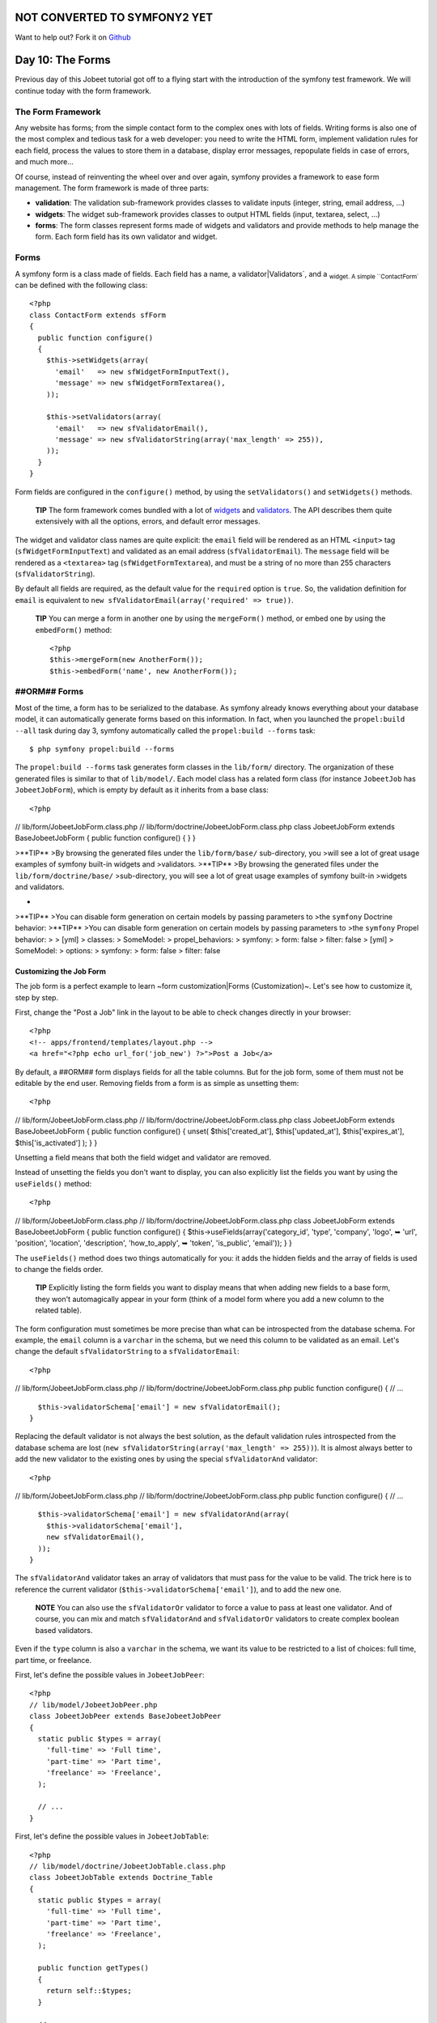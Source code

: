 NOT CONVERTED TO SYMFONY2 YET
=============================

Want to help out?
Fork it on `Github <https://github.com/sftuts/jobeet-docs>`_

Day 10: The Forms
=================

Previous day of this Jobeet tutorial got off to a flying start with
the introduction of the symfony test framework. We will continue
today with the form framework.

The Form Framework
------------------

Any website has forms; from the simple contact
form to the complex ones with lots of fields. Writing forms is also
one of the most complex and tedious task for a web developer: you
need to write the HTML form, implement validation rules for each
field, process the values to store them in a database, display
error messages, repopulate fields in case of errors, and much
more...

Of course, instead of reinventing the wheel over and over again,
symfony provides a framework to ease form management. The form
framework is made of three parts:


-  **validation**: The validation
   sub-framework provides classes to validate inputs (integer, string,
   email address, ...)

-  **widgets**: The widget sub-framework
   provides classes to output HTML fields (input, textarea, select,
   ...)

-  **forms**: The form classes represent forms
   made of widgets and validators and provide methods to help manage
   the form. Each form field has its own validator and widget.


Forms
-----

A symfony form is a class made of fields. Each field has a name, a
validator\|Validators`\ , and a \ :sub:`widget.
A simple ``ContactForm`` can be defined with the following class:

::

    <?php
    class ContactForm extends sfForm
    {
      public function configure()
      {
        $this->setWidgets(array(
          'email'   => new sfWidgetFormInputText(),
          'message' => new sfWidgetFormTextarea(),
        ));
    
        $this->setValidators(array(
          'email'   => new sfValidatorEmail(),
          'message' => new sfValidatorString(array('max_length' => 255)),
        ));
      }
    }

Form fields are configured in the ``configure()`` method, by using
the ``setValidators()`` and ``setWidgets()`` methods.

    **TIP** The form framework comes bundled with a lot of
    `widgets <http://www.symfony-project.org/api/1_4/widget>`_ and
    `validators <http://www.symfony-project.org/api/1_4/validator>`_.
    The API describes them quite extensively with all the options,
    errors, and default error messages.


The widget and validator class names are quite explicit: the
``email`` field will be rendered as an HTML ``<input>`` tag
(``sfWidgetFormInputText``) and validated as an email address
(``sfValidatorEmail``). The ``message`` field will be rendered as a
``<textarea>`` tag (``sfWidgetFormTextarea``), and must be a string
of no more than 255 characters (``sfValidatorString``).

By default all fields are required, as the
default value for the ``required`` option is ``true``. So, the
validation definition for ``email`` is equivalent to
``new sfValidatorEmail(array('required' => true))``.

    **TIP** You can merge a form in another one by using the
    ``mergeForm()`` method, or embed one by using the ``embedForm()``
    method:

    ::

        <?php
        $this->mergeForm(new AnotherForm());
        $this->embedForm('name', new AnotherForm());


##ORM## Forms
-------------

Most of the time, a form has to be serialized to the database. As
symfony already knows everything about your database model, it can
automatically generate forms based on this information. In fact,
when you launched the ``propel:build --all`` task during day 3,
symfony automatically called the ``propel:build --forms`` task:

::

    $ php symfony propel:build --forms

The ``propel:build --forms`` task generates form classes in the
``lib/form/`` directory. The organization of these generated files
is similar to that of ``lib/model/``. Each model class has a
related form class (for instance ``JobeetJob`` has
``JobeetJobForm``), which is empty by default as it inherits from a
base class:

::

    <?php

// lib/form/JobeetJobForm.class.php //
lib/form/doctrine/JobeetJobForm.class.php class JobeetJobForm
extends BaseJobeetJobForm { public function configure() { } }

>**TIP** >By browsing the generated files under the
``lib/form/base/`` sub-directory, you >will see a lot of great
usage examples of symfony built-in widgets and >validators.
>**TIP** >By browsing the generated files under the
``lib/form/doctrine/base/`` >sub-directory, you will see a lot of
great usage examples of symfony built-in >widgets and validators.

-

>**TIP** >You can disable form generation on certain models by
passing parameters to >the ``symfony`` Doctrine behavior: >**TIP**
>You can disable form generation on certain models by passing
parameters to >the ``symfony`` Propel behavior: > > [yml] >
classes: > SomeModel: > propel\_behaviors: > symfony: > form: false
> filter: false > [yml] > SomeModel: > options: > symfony: > form:
false > filter: false

Customizing the Job Form
~~~~~~~~~~~~~~~~~~~~~~~~

The job form is a perfect example to learn ~form
customization\|Forms (Customization)~. Let's see how to customize
it, step by step.

First, change the "Post a Job" link in the layout to be able to
check changes directly in your browser:

::

    <?php
    <!-- apps/frontend/templates/layout.php -->
    <a href="<?php echo url_for('job_new') ?>">Post a Job</a>

By default, a ##ORM## form displays fields for all the table
columns. But for the job form, some of them must not be editable by
the end user. Removing fields from a form is as simple as unsetting
them:

::

    <?php

// lib/form/JobeetJobForm.class.php //
lib/form/doctrine/JobeetJobForm.class.php class JobeetJobForm
extends BaseJobeetJobForm { public function configure() { unset(
$this['created\_at'], $this['updated\_at'], $this['expires\_at'],
$this['is\_activated'] ); } }

Unsetting a field means that both the field widget and validator
are removed.

Instead of unsetting the fields you don't want to display, you can
also explicitly list the fields you want by using the
``useFields()`` method:

::

    <?php

// lib/form/JobeetJobForm.class.php //
lib/form/doctrine/JobeetJobForm.class.php class JobeetJobForm
extends BaseJobeetJobForm { public function configure() {
$this->useFields(array('category\_id', 'type', 'company', 'logo', ➥
'url', 'position', 'location', 'description', 'how\_to\_apply', ➥
'token', 'is\_public', 'email')); } }

The ``useFields()`` method does two things automatically for you:
it adds the hidden fields and the array of fields is used to change
the fields order.

    **TIP** Explicitly listing the form fields you want to display
    means that when adding new fields to a base form, they won't
    automagically appear in your form (think of a model form where you
    add a new column to the related table).


The form configuration must sometimes be more precise than what can
be introspected from the database schema. For example, the
``email`` column is a ``varchar`` in the schema, but we need this
column to be validated as an email. Let's change the default
``sfValidatorString`` to a ``sfValidatorEmail``:

::

    <?php

// lib/form/JobeetJobForm.class.php //
lib/form/doctrine/JobeetJobForm.class.php public function
configure() { // ...

::

      $this->validatorSchema['email'] = new sfValidatorEmail();
    }

Replacing the default validator is not always the best solution, as
the default validation rules introspected from the database schema
are lost (``new sfValidatorString(array('max_length' => 255))``).
It is almost always better to add the new validator to the existing
ones by using the special ``sfValidatorAnd`` validator:

::

    <?php

// lib/form/JobeetJobForm.class.php //
lib/form/doctrine/JobeetJobForm.class.php public function
configure() { // ...

::

      $this->validatorSchema['email'] = new sfValidatorAnd(array(
        $this->validatorSchema['email'],
        new sfValidatorEmail(),
      ));
    }

The ``sfValidatorAnd`` validator takes an array of validators that
must pass for the value to be valid. The trick here is to reference
the current validator (``$this->validatorSchema['email']``), and to
add the new one.

    **NOTE** You can also use the ``sfValidatorOr`` validator to force
    a value to pass at least one validator. And of course, you can mix
    and match ``sfValidatorAnd`` and ``sfValidatorOr`` validators to
    create complex boolean based validators.


Even if the ``type`` column is also a ``varchar`` in the schema, we
want its value to be restricted to a list of choices: full time,
part time, or freelance.

First, let's define the possible values in ``JobeetJobPeer``:

::

    <?php
    // lib/model/JobeetJobPeer.php
    class JobeetJobPeer extends BaseJobeetJobPeer
    {
      static public $types = array(
        'full-time' => 'Full time',
        'part-time' => 'Part time',
        'freelance' => 'Freelance',
      );
    
      // ...
    }

First, let's define the possible values in ``JobeetJobTable``:

::

    <?php
    // lib/model/doctrine/JobeetJobTable.class.php
    class JobeetJobTable extends Doctrine_Table
    {
      static public $types = array(
        'full-time' => 'Full time',
        'part-time' => 'Part time',
        'freelance' => 'Freelance',
      );
    
      public function getTypes()
      {
        return self::$types;
      }
    
      // ...
    }

Then, use ``sfWidgetFormChoice`` for the ``type`` widget:

::

    <?php
    $this->widgetSchema['type'] = new sfWidgetFormChoice(array(

'choices' => JobeetJobPeer::$types, 'choices' =>
Doctrine\_Core::getTable('JobeetJob')->getTypes(), 'expanded' =>
true, ));

``sfWidgetFormChoice`` represents a choice widget which can be
rendered by a different widget according to some configuration
options (``expanded`` and ``multiple``):


-  Dropdown list (``<select>``):
   ``array('multiple' => false, 'expanded' => false)``
-  Dropdown box (``<select multiple="multiple">``):
   ``array('multiple' => true, 'expanded' => false)``
-  List of radio buttons:
   ``array('multiple' => false, 'expanded' => true)``
-  List of checkboxes:
   ``array('multiple' => true, 'expanded' => true)``

    **NOTE** If you want one of the radio button to be selected by
    default (``full-time`` for instance), you can change the default
    value in the database schema.


Even if you think nobody can submit a non-valid value, a hacker can
easily bypass the widget choices by using tools like
`curl <http://curl.haxx.se/>`_ or the
`Firefox Web Developer Toolbar <http://chrispederick.com/work/web-developer/>`_.
Let's change the validator to restrict the possible choices:


.. raw:: html

   <?php
       $this->
   
validatorSchema['type'] = new sfValidatorChoice(array( 'choices' =>
array\_keys(JobeetJobPeer::$types), ));

.. raw:: html

   <?php
       $this->
   
validatorSchema['type'] = new sfValidatorChoice(array( 'choices' =>
array\_keys(Doctrine\_Core::getTable('JobeetJob')->getTypes()),
));

As the ``logo`` column will store the filename of the logo
associated with the job, we need to change the widget to a ~file
input\|File Input~ tag:

::

    <?php
    $this->widgetSchema['logo'] = new sfWidgetFormInputFile(array(
      'label' => 'Company logo',
    ));

For each field, symfony automatically generates a ~label\|Form
Labels~ (which will be used in the rendered ``<label>`` tag). This
can be changed with the ``label`` option.

You can also change labels in a batch with the ``setLabels()``
method of the widget array:

::

    <?php
    $this->widgetSchema->setLabels(array(
      'category_id'    => 'Category',
      'is_public'      => 'Public?',
      'how_to_apply'   => 'How to apply?',
    ));

We also need to change the default validator:

::

    <?php
    $this->validatorSchema['logo'] = new sfValidatorFile(array(
      'required'   => false,
      'path'       => sfConfig::get('sf_upload_dir').'/jobs',
      'mime_types' => 'web_images',
    ));

``sfValidatorFile`` is quite interesting as it does a number of
things:


-  Validates that the uploaded file is an image in a web format
   (``mime_types``)
-  Renames the file to something unique
-  Stores the file in the given ``path``
-  Updates the ``logo`` column with the generated name

    **NOTE** You need to create the logo directory
    (``web/uploads/jobs/``) and check that it is writable by the web
    server.


As the validator only saves the filename in the database, change
the path used in the ``showSuccess`` template:

::

    <?php
    // apps/frontend/modules/job/templates/showSuccess.php
    <img src="/uploads/jobs/<?php echo $job->getLogo() ?>" alt="<?php echo $job->getCompany() ?> logo" />

    **TIP** If a ``generateLogoFilename()`` method exists in the model,
    it will be called by the validator and the result will override the
    default generated ``logo`` filename. The method takes the
    ``sfValidatedFile`` object as an argument.


Just as you can override the generated label of any field, you can
also define a help message. Let's add one for the
``is_public`` column to better explain its significance:

::

    <?php
    $this->widgetSchema->setHelp('is_public', 'Whether the job can also be published on affiliate websites or not.');

The final ``JobeetJobForm`` class reads as follows:

::

    <?php

// lib/form/JobeetJobForm.class.php //
lib/form/doctrine/JobeetJobForm.class.php class JobeetJobForm
extends BaseJobeetJobForm { public function configure() { unset(
$this['created\_at'], $this['updated\_at'], $this['expires\_at'],
$this['is\_activated'] );

::

        $this->validatorSchema['email'] = new sfValidatorAnd(array(
          $this->validatorSchema['email'],
          new sfValidatorEmail(),
        ));
    
        $this->widgetSchema['type'] = new sfWidgetFormChoice(array(

'choices' => JobeetJobPeer::$types, 'choices' =>
Doctrine\_Core::getTable('JobeetJob')->getTypes(), 'expanded' =>
true, ));
:math:`$this->validatorSchema['type'] = new sfValidatorChoice(array( <propel> 'choices' => array_keys(JobeetJobPeer::$`types),
'choices' =>
array\_keys(Doctrine\_Core::getTable('JobeetJob')->getTypes()),
));

::

        $this->widgetSchema['logo'] = new sfWidgetFormInputFile(array(
          'label' => 'Company logo',
        ));
    
        $this->widgetSchema->setLabels(array(
          'category_id'    => 'Category',
          'is_public'      => 'Public?',
          'how_to_apply'   => 'How to apply?',
        ));
    
        $this->validatorSchema['logo'] = new sfValidatorFile(array(
          'required'   => false,
          'path'       => sfConfig::get('sf_upload_dir').'/jobs',
          'mime_types' => 'web_images',
        ));
    
        $this->widgetSchema->setHelp('is_public', 'Whether the job can also be published on affiliate websites or not.');
      }
    }

The Form Template
~~~~~~~~~~~~~~~~~

Now that the form class has been customized, we need to display it.
The template for the form is the same whether
you want to create a new job or edit an existing one. In fact, both
``newSuccess.php`` and ``editSuccess.php`` templates are quite
similar:

::

    <?php
    <!-- apps/frontend/modules/job/templates/newSuccess.php -->
    <?php use_stylesheet('job.css') ?>
    
    <h1>Post a Job</h1>
    
    <?php include_partial('form', array('form' => $form)) ?>

    **NOTE** If you have not added the ``job`` stylesheet yet, it is
    time to do so in both templates
    (``<?php use_stylesheet('job.css') ?>``).


The form itself is rendered in the ``_form`` ~partial\|Partial
Templates~. Replace the content of the generated ``_form`` partial
with the following code:

::

    <?php
    <!-- apps/frontend/modules/job/templates/_form.php -->
    <?php use_stylesheets_for_form($form) ?>
    <?php use_javascripts_for_form($form) ?>
    
    <?php echo form_tag_for($form, '@job') ?>
      <table id="job_form">
        <tfoot>
          <tr>
            <td colspan="2">
              <input type="submit" value="Preview your job" />
            </td>
          </tr>
        </tfoot>
        <tbody>
          <?php echo $form ?>
        </tbody>
      </table>
    </form>

The ``use_javascripts_for_form()`` and
``use_stylesheets_for_form()`` helpers include JavaScript and
stylesheet dependencies needed for the form widgets.

    **TIP** Even if the job form does not need any JavaScript or
    stylesheet file, it is a good habit to keep these helper calls
    "just in case". It can save your day later if you decide to change
    a widget that needs some JavaScript or a specific
    stylesheet.


The ~``form_tag_for()`` helper~ generates a ``<form>`` ~tag\|Forms
(HTML) for the given form and route and changes the HTTP
methods\|HTTP Method to ~``POST`` or
``PUT`` depending on whether the object is new
or not. It also takes care of the
``multipart|Forms (Multipart)`` attribute if the form
has any file input tags.

Eventually, the ``<?php echo $form ?>`` renders the form widgets.

    **SIDEBAR** Customizing the Look and Feel of a Form

    By default, the ``<?php echo $form ?>`` renders the form widgets as
    table rows.

    Most of the time, you will need to customize the layout of your
    forms. The form object provides many useful methods for this
    customization:

    \| Method \| Description \| ---------------------- \|
    ------------------------------------------------- \| ``render()``
    \| Renders the form (equivalent to the output of \| \|
    ``echo $form``) \| ``renderHiddenFields()`` \| Renders the hidden
    fields \| ``hasErrors()`` \| Returns ``true`` if the form has some
    errors \| ``hasGlobalErrors()`` \| Returns ``true`` if the form has
    global errors \| ``getGlobalErrors()`` \| Returns an array of
    global errors \| ``renderGlobalErrors()`` \| Renders the global
    errors

    The form also behaves like an array of fields. You can access the
    ``company`` field with ``$form['company']``. The returned object
    provides methods to render each element of the field:

    \| Method \| Description \| --------------- \|
    --------------------------------------- \| ``renderRow()`` \|
    Renders the field row \| ``render()`` \| Renders the field widget
    \| ``renderLabel()`` \| Renders the field label \|
    ``renderError()`` \| Renders the field error messages if any \|
    ``renderHelp()`` \| Renders the field help message

    The ``echo $form`` statement is equivalent to:

    ::

        <?php
        <?php foreach ($form as $widget): ?>
          <?php echo $widget->renderRow() ?>
        <?php endforeach ?>


The Form Action
~~~~~~~~~~~~~~~

We now have a form class and a template that renders it. Now, it's
time to actually make it work with some
actions.

The job form is managed by five methods in the ``job`` module:


-  **new**: Displays a blank form to create a new job
-  **edit**: Displays a form to edit an existing job
-  **create**: Creates a new job with the user submitted values
-  **update**: Updates an existing job with the user submitted
   values
-  **processForm**: Called by ``create`` and ``update``, it
   processes the form (validation, form repopulation, and
   serialization to the database)

All forms have the following life-cycle:

.. figure:: http://www.symfony-project.org/images/jobeet/1_4/10/form_flow.png
   :alt: Form flow
   
   Form flow

As we have created a ##ORM## route collection 5 days sooner for the
``job`` module, we can simplify the code for the form management
methods:

::

    <?php
    // apps/frontend/modules/job/actions/actions.class.php
    public function executeNew(sfWebRequest $request)
    {
      $this->form = new JobeetJobForm();
    }
    
    public function executeCreate(sfWebRequest $request)
    {
      $this->form = new JobeetJobForm();
      $this->processForm($request, $this->form);
      $this->setTemplate('new');
    }
    
    public function executeEdit(sfWebRequest $request)
    {
      $this->form = new JobeetJobForm($this->getRoute()->getObject());
    }
    
    public function executeUpdate(sfWebRequest $request)
    {
      $this->form = new JobeetJobForm($this->getRoute()->getObject());
      $this->processForm($request, $this->form);
      $this->setTemplate('edit');
    }
    
    public function executeDelete(sfWebRequest $request)
    {
      $request->checkCSRFProtection();
    
      $job = $this->getRoute()->getObject();
      $job->delete();
    
      $this->redirect('job/index');
    }
    
    protected function processForm(sfWebRequest $request, sfForm $form)
    {
      $form->bind(
        $request->getParameter($form->getName()),
        $request->getFiles($form->getName())
      );
    
      if ($form->isValid())
      {
        $job = $form->save();
    
        $this->redirect('job_show', $job);
      }
    }

When you browse to the ``/job/new`` page, a new
form instance is created and passed to the
template (``new`` action).

When the user submits the form (``create`` action), the form is
bound (``bind()`` method) with the user submitted values and the
validation is triggered.

Once the form is bound, it is possible to check its validity using
the ``isValid()`` method: If the form is valid (returns ``true``),
the job is saved to the database (``$form->save()``), and the user
is redirected to the job preview page; if
not, the ``newSuccess.php`` template is displayed again with the
user submitted values and the associated error messages.

    **TIP** The ``setTemplate()`` method changes the
    template used for a given action. If the
    submitted form is not valid, the ``create`` and ``update`` methods
    use the same template as the ``new`` and ``edit`` action
    respectively to re-display the form with error messages.


The modification of an existing job is quite similar. The only
difference between the ``new`` and the ``edit`` action is that the
job object to be modified is passed as the first argument of the
form constructor. This object will be used for default widget
values in the template (default values are an object for ##ORM##
forms, but a plain array for simple forms).

You can also define default values for the creation form. One way
is to declare the values in the database schema. Another one is to
pass a pre-modified ``Job`` object to the form constructor.

Change the ``executeNew()`` method to define ``full-time`` as the
default value for the ``type`` column:

::

    <?php
    // apps/frontend/modules/job/actions/actions.class.php
    public function executeNew(sfWebRequest $request)
    {
      $job = new JobeetJob();
      $job->setType('full-time');
    
      $this->form = new JobeetJobForm($job);
    }

    **NOTE** When the form is bound, the default values are replaced
    with the user submitted ones. The user submitted values will be
    used for form repopulation when the form is redisplayed in case of
    validation errors.


Protecting the Job Form with a Token
~~~~~~~~~~~~~~~~~~~~~~~~~~~~~~~~~~~~

Everything must work fine by now. As of now, the user must enter
the token for the job. But the job token must be generated
automatically when a new job is created, as we don't want to rely
on the user to provide a unique token.

Update the ``save()`` method of ``JobeetJob`` to add the logic that
generates the token before a new job is saved:

::

    <?php

// lib/model/JobeetJob.php public function save(PropelPDO $con =
null) // lib/model/doctrine/JobeetJob.class.php public function
save(Doctrine\_Connection $conn = null) { // ...

::

      if (!$this->getToken())
      {
        $this->setToken(sha1($this->getEmail().rand(11111, 99999)));
      }

return
parent::save(:math:`$con); </propel> <doctrine> return parent::save($`conn);
}

You can now remove the ``token`` field from the form:

::

    <?php

// lib/form/JobeetJobForm.class.php //
lib/form/doctrine/JobeetJobForm.class.php class JobeetJobForm
extends BaseJobeetJobForm { public function configure() { unset(
$this['created\_at'], $this['updated\_at'], $this['expires\_at'],
$this['is\_activated'], $this['token'] );

::

        // ...
      }
    
      // ...
    }

If you remember the user stories from day 2, a job can be edited
only if the user knows the associated token. Right now, it is
pretty easy to edit or delete any job, just by guessing the URL.
That's because the edit URL is like ``/job/ID/edit``, where ``ID``
is the primary key of the job.

By default, a ``sfPropelRouteCollection`` route
generates URLs with the primary key, but it can be changed to any
unique column by passing the ``column`` option:

::

    [yml]
    # apps/frontend/config/~routing|Routing~.yml
    job:
      class:        sfPropelRouteCollection
      options:      { model: JobeetJob, column: token }
      requirements: { token: \w+ }

Notice that we have also changed the ``token`` parameter
requirement to match any string as the symfony default requirements
is ``\d+`` for the unique key.

Now, all routes related to the jobs, except the ``job_show_user``
one, embed the token. For instance, the route to edit a job is now
of the following pattern:

::

    http://www.jobeet.com.localhost/job/TOKEN/edit

You will also need to change the "Edit" link in the ``showSuccess``
template:

::

    <?php
    <!-- apps/frontend/modules/job/templates/showSuccess.php -->
    <a href="<?php echo url_for('job_edit', $job) ?>">Edit</a>

The Preview Page
----------------

The preview page is the same as the job page display. Thanks to the
routing, if the user comes with the right
token, it will be accessible in the ``token`` request parameter.

If the user comes in with the tokenized URL, we will add an admin
bar at the top. At the beginning of the ``showSuccess`` template,
add a partial to host the admin bar and remove the ``edit`` link at
the bottom:

::

    <?php
    <!-- apps/frontend/modules/job/templates/showSuccess.php -->
    <?php if ($sf_request->getParameter('token') == $job->getToken()): ?>
      <?php include_partial('job/admin', array('job' => $job)) ?>
    <?php endif ?>

Then, create the ``_admin`` partial:

::

    <?php
    <!-- apps/frontend/modules/job/templates/_admin.php -->
    <div id="job_actions">
      <h3>Admin</h3>
      <ul>
        <?php if (!$job->getIsActivated()): ?>
          <li><?php echo link_to('Edit', 'job_edit', $job) ?></li>
          <li><?php echo link_to('Publish', 'job_edit', $job) ?></li>
        <?php endif ?>
        <li><?php echo link_to('Delete', 'job_delete', $job, array('method' => 'delete', 'confirm' => 'Are you sure?')) ?></li>
        <?php if ($job->getIsActivated()): ?>
          <li<?php $job->expiresSoon() and print ' class="expires_soon"' ?>>
            <?php if ($job->isExpired()): ?>
              Expired
            <?php else: ?>
              Expires in <strong><?php echo $job->getDaysBeforeExpires() ?></strong> days
            <?php endif ?>
    
            <?php if ($job->expiresSoon()): ?>
             - <a href="">Extend</a> for another <?php echo sfConfig::get('app_active_days') ?> days
            <?php endif ?>
          </li>
        <?php else: ?>
          <li>
            [Bookmark this <?php echo link_to('URL', 'job_show', $job, true) ?> to manage this job in the future.]
          </li>
        <?php endif ?>
      </ul>
    </div>

There is a lot of code, but most of the code is simple to
understand.

To make the template more readable, we have added a bunch of
shortcut methods in the ``JobeetJob`` class:

::

    <?php

// lib/model/JobeetJob.php //
lib/model/doctrine/JobeetJob.class.php public function
getTypeName() { return
:math:`$this->getType() ? JobeetJobPeer::$`types[$this->getType()]
: ''; $types = Doctrine\_Core::getTable('JobeetJob')->getTypes();
return $this->getType() ? :math:`$types[$`this->getType()] : ''; }

::

    public function isExpired()
    {
      return $this->getDaysBeforeExpires() < 0;
    }
    
    public function expiresSoon()
    {
      return $this->getDaysBeforeExpires() < 5;
    }
    
    public function getDaysBeforeExpires()
    {

return
ceil((:math:`$this->getExpiresAt('U') - time()) / 86400); </propel> <doctrine> return ceil(($`this->getDateTimeObject('expires\_at')->format('U')
- time()) / 86400); }

The admin bar displays the different actions depending on the job
status:

.. figure:: http://www.symfony-project.org/images/jobeet/1_4/10/not_activated.png
   :alt: Not activated job
   
   Not activated job

.. figure:: http://www.symfony-project.org/images/jobeet/1_4/10/activated.png
   :alt: Activated job
   
   Activated job

    **NOTE** You will be able to see the "activated" bar after the next
    section.


Job Activation and Publication
------------------------------

In the previous section, there is a link to publish the job. The
link needs to be changed to point to a new ``publish`` action.
Instead of creating a new route, we can just
configure the existing ``job`` route:

::

    [yml]
    # apps/frontend/config/routing.yml
    job:
      class:   sfPropelRouteCollection
      options:
        model:          JobeetJob
        column:         token
        object_actions: { publish: put }
      requirements:
        token: \w+

The ``object_actions`` takes an array of additional actions for the
given object. We can now change the link of the "Publish" link:

::

    <?php
    <!-- apps/frontend/modules/job/templates/_admin.php -->
    <li>
      <?php echo link_to('Publish', 'job_publish', $job, array('method' => 'put')) ?>
    </li>

The last step is to create the ``publish`` action:

::

    <?php
    // apps/frontend/modules/job/actions/actions.class.php
    public function executePublish(sfWebRequest $request)
    {
      $request->checkCSRFProtection();
    
      $job = $this->getRoute()->getObject();
      $job->publish();
    
      $this->getUser()->setFlash('notice', sprintf('Your job is now online for %s days.', sfConfig::get('app_active_days')));
    
      $this->redirect('job_show_user', $job);
    }

The astute reader will have noticed that the "Publish" link is
submitted with the HTTP put method. To simulate the put method, the
link is automatically converted to a form when you click on it.

And because we have enabled the CSRF protection, the
``link_to()`` helper embeds a CSRF token in the link and the
``checkCSRFProtection()`` method of the request object checks the
validity of it on submission.

The ``executePublish()`` method uses a new ``publish()`` method
that can be defined as follows:

::

    <?php

// lib/model/JobeetJob.php //
lib/model/doctrine/JobeetJob.class.php public function publish() {
$this->setIsActivated(true); $this->save(); }

You can now test the new publish feature in your browser.

But we still have something to fix. The non-activated jobs must not
be accessible, which means that they must not show up on the Jobeet
homepage, and must not be accessible by their URL. As we have
created an ``addActiveJobsCriteria()`` method to restrict a
``Criteria`` to active jobs, we can just edit it and add the new
requirements at the end: But we still have something to fix. The
non-activated jobs must not be accessible, which means that they
must not show up on the Jobeet homepage, and must not be accessible
by their URL. As we have created an ``addActiveJobsQuery()`` method
to restrict a ``Doctrine_Query`` to active jobs, we can just edit
it and add the new requirements at the end:


.. raw:: html

   <?php
       // lib/model/JobeetJobPeer.php
       static public function addActiveJobsCriteria(Criteria $criteria = null)
       {
         // ...
   
         $criteria->
   
add(self::IS\_ACTIVATED, true);

::

      return $criteria;
    }


.. raw:: html

   <?php
       // lib/model/doctrine/JobeetJobTable.class.php
       public function addActiveJobsQuery(Doctrine_Query $q = null)
       {
         // ...
   
         $q->
   
andWhere($alias . '.is\_activated = ?', 1);

::

      return $q;
    }

That's all. You can test it now in your browser. All non-activated
jobs have disappeared from the homepage; even if you know their
URLs, they are not accessible anymore. They are, however,
accessible if one knows the job's token URL. In that case, the job
preview will show up with the admin bar.

That's one of the great advantages of the MVC pattern and the
refactorization we have done along the way. Only a single change in
one method was needed to add the new requirement.

    **NOTE** When we created the ``getWithJobs()`` method, we forgot to
    use the ``addActiveJobsCriteria()`` method. So, we need to edit it
    and add the new requirement: When we created the ``getWithJobs()``
    method, we forgot to use the ``addActiveJobsQuery()`` method. So,
    we need to edit it and add the new requirement:

    
.. raw:: html

       <?php
           class JobeetCategoryPeer extends BaseJobeetCategoryPeer
           {
             static public function getWithJobs()
             {
               // ...
       
               $criteria->
       
    add(JobeetJobPeer::IS\_ACTIVATED, true);

    ::

            return self::doSelect($criteria);
          }

    
.. raw:: html

       <?php
           class JobeetCategoryTable extends Doctrine_Table
           {
             public function getWithJobs()
             {
               // ...
       
               $q->
       
    andWhere('j.is\_activated = ?', 1);

    ::

            return $q->execute();
          }


Final Thoughts
--------------

Today was packed with a lot of new information, but hopefully you
now have a better understanding of symfony's form framework.

We know that some of you noticed that we forgot something here...
We have not implemented any test for the new features. Because
writing tests is an important part of developing an application,
this is the first thing we will do tomorrow.

**ORM**


